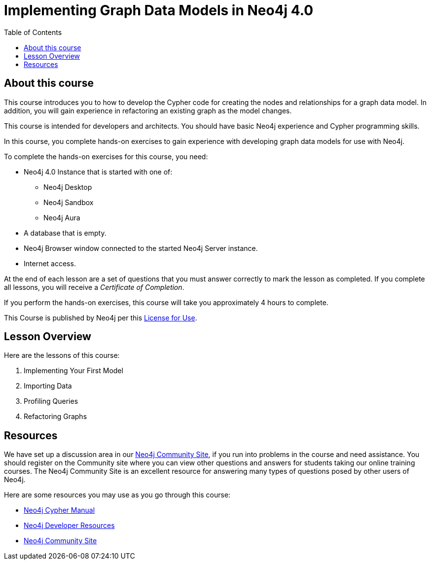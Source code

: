 = Implementing Graph Data Models in Neo4j 4.0
:slug: 00-igdm-40-implementing-graph-data-models-about
:doctype: book
:toc: left
:toclevels: 4
:imagesdir: ../images
:module-next-title: Implementing Your First Model
:page-slug: {slug}
:page-type: training-course-index
:page-pagination: next
:page-layout: training

== About this course

This course introduces you to how to develop the Cypher code for creating the nodes and relationships for a graph data model.
In addition, you will gain experience in refactoring an existing graph as the model changes.

[.notes]
--
This course is intended for developers and architects.
You should have basic Neo4j experience and Cypher programming skills.


In this course, you complete hands-on exercises to gain experience with developing graph data models for use with Neo4j.

To complete the hands-on exercises for this course, you need:

[square]
* Neo4j 4.0 Instance that is started with one of:
** Neo4j Desktop
** Neo4j Sandbox
** Neo4j Aura
* A database that is empty.
* Neo4j Browser window connected to the started Neo4j Server instance.
* Internet access.
--

ifdef::backend-html5[]
At the end of each lesson are a set of questions that you must answer correctly to mark the lesson as completed.
If you complete all lessons, you will receive a _Certificate of Completion_.

If you perform the hands-on exercises, this course will take you approximately 4 hours to complete.
endif::[]


This Course is published by Neo4j per this https://neo4j.com/docs/license/[License for Use^].

== Lesson Overview

Here are the lessons of this course:

. Implementing Your First Model
. Importing Data
. Profiling Queries
. Refactoring Graphs

== Resources

ifndef::env-slides[]
We have set up a discussion area in our https://community.neo4j.com/c/general/online-training[Neo4j Community Site], if you run into problems in the course and need assistance.
You should register on the Community site where you can view other questions and answers for students taking our online training courses.
The Neo4j Community Site is an excellent resource for answering many types of questions posed by other users of Neo4j.
endif::[]

Here are some resources you may use as you go through this course:

[square]
* https://neo4j.com/docs/cypher-manual/4.0/[Neo4j Cypher Manual]
* https://neo4j.com/developer/resources/[Neo4j Developer Resources]
ifndef::env-slides[]
* https://community.neo4j.com/[Neo4j Community Site]
endif::[]
